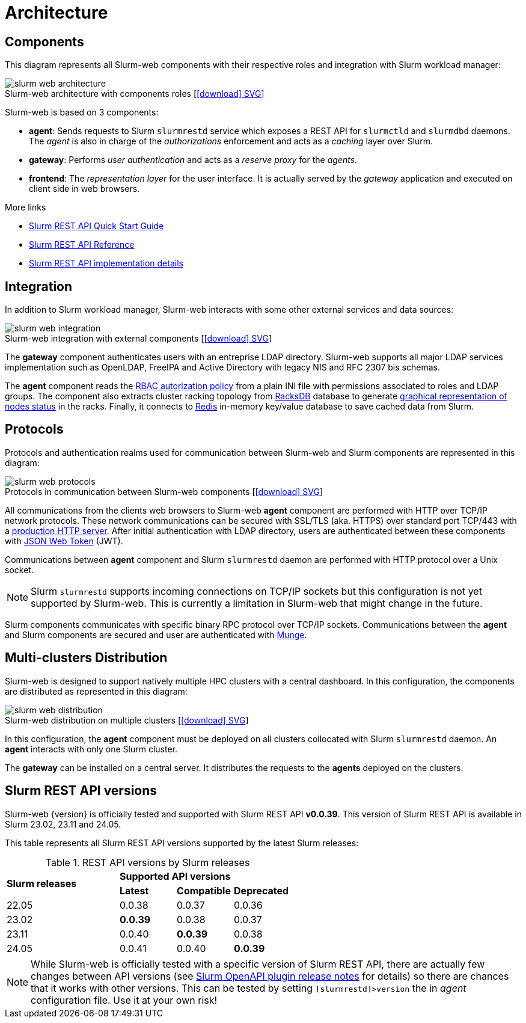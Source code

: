 = Architecture
:figure-caption!:
:slurmrestd-release-notes: https://slurm.schedmd.com/openapi_release_notes.html

== Components

This diagram represents all Slurm-web components with their respective roles and
integration with Slurm workload manager:

.Slurm-web architecture with components roles [xref:image$arch/slurm-web_architecture.svg[icon:download[] SVG]]
image::arch/slurm-web_architecture.png[]

Slurm-web is based on 3 components:

* *agent*: Sends requests to Slurm `slurmrestd` service which exposes a REST
  API for `slurmctld` and `slurmdbd` daemons. The _agent_ is also in charge of
  the _authorizations_ enforcement and acts as a _caching_ layer over Slurm.
* *gateway*: Performs _user authentication_ and acts as a _reserve proxy_ for
  the _agents_.
* *frontend*: The _representation layer_ for the user interface. It is actually
  served by the _gateway_ application and executed on client side in web
  browsers.

[sidebar]
--
.More links
* https://slurm.schedmd.com/rest_quickstart.html[Slurm REST API Quick Start Guide]
* https://slurm.schedmd.com/rest.html[Slurm REST API Reference]
* https://slurm.schedmd.com/rest_api.html[Slurm REST API implementation details]
--

== Integration

In addition to Slurm workload manager, Slurm-web interacts with some other
external services and data sources:

.Slurm-web integration with external components [xref:image$arch/slurm-web_integration.svg[icon:download[] SVG]]
image::arch/slurm-web_integration.png[]

The *gateway* component authenticates users with an entreprise LDAP
directory. Slurm-web supports all major LDAP services implementation such as
OpenLDAP, FreeIPA and Active Directory with legacy NIS and RFC 2307 bis schemas.

The *agent* component reads the
xref:conf:policy.adoc[RBAC autorization policy] from a plain INI file with
permissions associated to roles and LDAP groups. The component also extracts
cluster racking topology from xref:racksdb:overview:start.adoc[RacksDB] database
to generate
xref:overview.adoc#nodes-status[graphical representation of nodes status] in the
racks. Finally, it connects to https://redis.io/[Redis] in-memory key/value
database to save cached data from Slurm.

[#protocols]
== Protocols

Protocols and authentication realms used for communication between Slurm-web and
Slurm components are represented in this diagram:

.Protocols in communication between Slurm-web components [xref:image$arch/slurm-web_protocols.svg[icon:download[] SVG]]
image::arch/slurm-web_protocols.png[]

All communications from the clients web browsers to Slurm-web *agent*
component are performed with HTTP over TCP/IP network protocols. These
network communications can be secured with SSL/TLS (aka. HTTPS) over standard
port TCP/443 with a xref:conf:wsgi/index.adoc[production HTTP server]. After
initial authentication with LDAP directory, users are authenticated between
these components with https://jwt.io/[JSON Web Token] (JWT).

Communications between *agent* component and Slurm `slurmrestd` daemon are
performed with HTTP protocol over a Unix socket.

NOTE: Slurm `slurmrestd` supports incoming connections on TCP/IP sockets but
this configuration is not yet supported by Slurm-web. This is currently a
limitation in Slurm-web that might change in the future.

Slurm components communicates with specific binary RPC protocol over TCP/IP
sockets. Communications between the *agent* and Slurm components are secured
and user are authenticated with https://dun.github.io/munge/[Munge].

[#multiclusters]
== Multi-clusters Distribution

Slurm-web is designed to support natively multiple HPC clusters with a central
dashboard. In this configuration, the components are distributed as represented
in this diagram:

.Slurm-web distribution on multiple clusters [xref:image$arch/slurm-web_distribution.svg[icon:download[] SVG]]
image::arch/slurm-web_distribution.png[]

In this configuration, the *agent* component must be deployed on all clusters
collocated with Slurm `slurmrestd` daemon. An *agent* interacts with only one
Slurm cluster.

The *gateway* can be installed on a central server. It distributes the requests
to the *agents* deployed on the clusters.

[#slurm-versions]
== Slurm REST API versions

Slurm-web {version} is officially tested and supported with Slurm REST API
*v0.0.39*. This version of Slurm REST API is available in Slurm 23.02, 23.11 and
24.05.

This table represents all Slurm REST API versions supported by the latest Slurm
releases:

.REST API versions by Slurm releases
[cols="2,1,1,1"]
|===
.2+|*Slurm releases*
3+^|*Supported API versions*

|*Latest*
|*Compatible*
|*Deprecated*

|22.05
|0.0.38
|0.0.37
|0.0.36

|23.02
|*0.0.39*
|0.0.38
|0.0.37

|23.11
|0.0.40
|*0.0.39*
|0.0.38

|24.05
|0.0.41
|0.0.40
|*0.0.39*
|===

NOTE: While Slurm-web is officially tested with a specific version of Slurm REST
API, there are actually few changes between API versions (see
{slurmrestd-release-notes}[Slurm OpenAPI plugin release notes] for details) so
there are chances that it works with other versions. This can be tested by
setting `[slurmrestd]>version` the in _agent_ configuration file. Use it at your
own risk!
